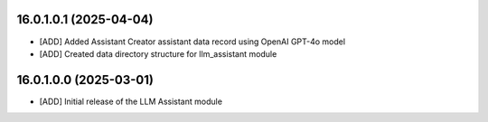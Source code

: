 16.0.1.0.1 (2025-04-04)
~~~~~~~~~~~~~~~~~~~~~~~

* [ADD] Added Assistant Creator assistant data record using OpenAI GPT-4o model
* [ADD] Created data directory structure for llm_assistant module

16.0.1.0.0 (2025-03-01)
~~~~~~~~~~~~~~~~~~~~~~~

* [ADD] Initial release of the LLM Assistant module
